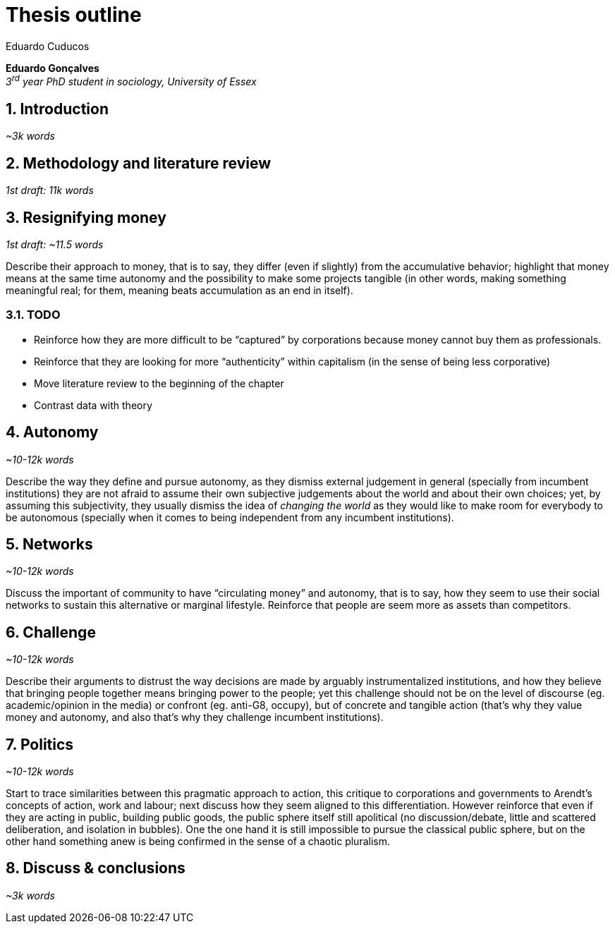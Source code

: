 = Thesis outline
Eduardo Cuducos
:homepage: http://cuducos.me
:numbered:
:sectanchors:
:icons: font
:stylesheet: ../contrib/print.css

*Eduardo Gonçalves* +
_3^rd^ year PhD student in sociology, University of Essex_

== Introduction
_~3k words_

== Methodology and literature review
_1st draft: 11k words_

== Resignifying money

_1st draft: ~11.5 words_

Describe their approach to money, that is to say, they differ (even if slightly) from the accumulative behavior; highlight that money means at the same time autonomy and the possibility to make some projects tangible (in other words, making something meaningful real; for them, meaning beats accumulation as an end in itself).

=== TODO
* Reinforce how they are more difficult to be “captured” by corporations because money cannot buy them as professionals.
* Reinforce that they are looking for more “authenticity” within capitalism (in the sense of being less corporative)
* Move literature review to the beginning of the chapter
* Contrast data with theory

== Autonomy
_~10-12k words_

Describe the way they define and pursue autonomy, as they dismiss external judgement in general (specially from incumbent institutions) they are not afraid to assume their own subjective judgements about the world and about their own choices; yet, by assuming this subjectivity, they usually dismiss the idea of _changing the world_ as they would like to make room for everybody to be autonomous (specially when it comes to being independent from any incumbent institutions).

== Networks
_~10-12k words_

Discuss the important of community to have “circulating money” and autonomy, that is to say, how they seem to use their social networks to sustain this alternative or marginal lifestyle. Reinforce that people are seem more as assets than competitors.

== Challenge
_~10-12k words_

Describe their arguments to distrust the way decisions are made by arguably instrumentalized institutions, and how they believe that bringing people together means bringing power to the people; yet this challenge should not be on the level of discourse (eg. academic/opinion in the media) or confront (eg. anti-G8, occupy), but of concrete and tangible action (that's why they value money and autonomy, and also that's why they challenge incumbent institutions).  

== Politics
_~10-12k words_

Start to trace similarities between this pragmatic approach to action, this critique to corporations and governments to Arendt's concepts of action, work and labour; next discuss how they seem aligned to this differentiation. However reinforce that even if they are acting in public, building public goods, the public sphere itself still apolitical (no discussion/debate, little and scattered deliberation, and isolation in bubbles). One the one hand it is still impossible to pursue the classical public sphere, but on the other hand something anew is being confirmed in the sense of a chaotic pluralism.

== Discuss & conclusions
_~3k words_
